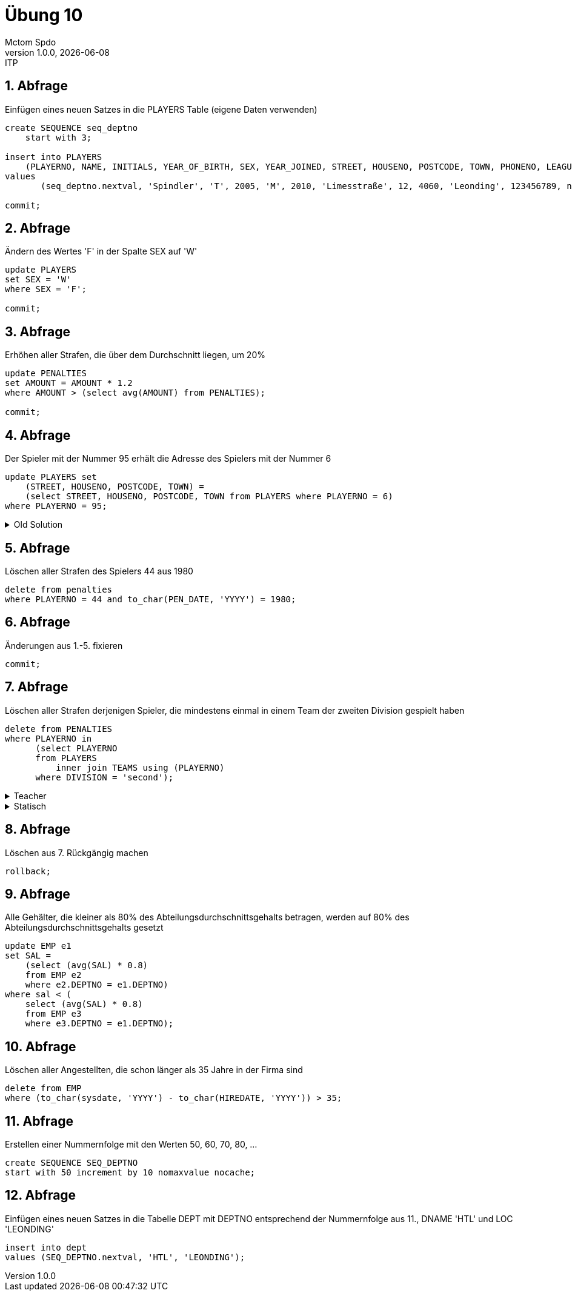 = Übung 10
Mctom Spdo
1.0.0, {docdate}: ITP
ifndef::imagesdir[:imagesdir: images]
:icons: font
:sectnums:
:stylesheet: ../../css/dark.css

== Abfrage

Einfügen eines neuen Satzes in die PLAYERS Table (eigene Daten verwenden)

[source,sql]
----
create SEQUENCE seq_deptno
    start with 3;

insert into PLAYERS
    (PLAYERNO, NAME, INITIALS, YEAR_OF_BIRTH, SEX, YEAR_JOINED, STREET, HOUSENO, POSTCODE, TOWN, PHONENO, LEAGUENO)
values
       (seq_deptno.nextval, 'Spindler', 'T', 2005, 'M', 2010, 'Limesstraße', 12, 4060, 'Leonding', 123456789, null);

commit;
----

== Abfrage

Ändern des Wertes 'F' in der Spalte SEX auf 'W'

[source,sql]
----
update PLAYERS
set SEX = 'W'
where SEX = 'F';

commit;
----

== Abfrage

Erhöhen aller Strafen, die über dem Durchschnitt liegen, um 20%

[source,sql]
----
update PENALTIES
set AMOUNT = AMOUNT * 1.2
where AMOUNT > (select avg(AMOUNT) from PENALTIES);

commit;
----

== Abfrage

Der Spieler mit der Nummer 95 erhält die Adresse des Spielers mit der Nummer 6

[source,sql]
----
update PLAYERS set
    (STREET, HOUSENO, POSTCODE, TOWN) =
    (select STREET, HOUSENO, POSTCODE, TOWN from PLAYERS where PLAYERNO = 6)
where PLAYERNO = 95;
----

.Old Solution
[%collapsible]
====

[source, sql]
----
update PLAYERS set
STREET = (select STREET from PLAYERS where PLAYERNO = 6),
HOUSENO = (select HOUSENO from PLAYERS where PLAYERNO = 6),
POSTCODE = (select POSTCODE from PLAYERS where PLAYERNO = 6),
TOWN = (select TOWN from PLAYERS where PLAYERNO = 6),
PHONENO = (select PHONENO from PLAYERS where PLAYERNO = 6) where PLAYERNO = 95;
----

====

== Abfrage

Löschen aller Strafen des Spielers 44 aus 1980

[source,sql]
----
delete from penalties
where PLAYERNO = 44 and to_char(PEN_DATE, 'YYYY') = 1980;
----

== Abfrage

Änderungen aus 1.-5. fixieren

[source,sql]
----
commit;
----

== Abfrage

Löschen aller Strafen derjenigen Spieler, die mindestens einmal in einem Team der zweiten Division gespielt haben

[source,sql]
----
delete from PENALTIES
where PLAYERNO in
      (select PLAYERNO
      from PLAYERS
          inner join TEAMS using (PLAYERNO)
      where DIVISION = 'second');
----

.Teacher
[%collapsible]
====

[source, sql]
----
delete PENALTIES
where PLAYERNO in
      (select PLAYERNO
      from MATCHES
      where TEAMNO =
            (select TEAMNO
            from TEAMS
            where DIVISION = 'second'));
----

====

.Statisch
[%collapsible]
====

[source, sql]
----
delete PENALTIES
where PLAYERNO in (
    select PLAYERNO
    from MATCHES
    where TEAMNO = 2);
----

====

== Abfrage

Löschen aus 7. Rückgängig machen

[source,sql]
----
rollback;
----

== Abfrage

Alle Gehälter, die kleiner als 80% des Abteilungsdurchschnittsgehalts betragen, werden auf 80% des Abteilungsdurchschnittsgehalts gesetzt

[source,sql]
----
update EMP e1
set SAL =
    (select (avg(SAL) * 0.8)
    from EMP e2
    where e2.DEPTNO = e1.DEPTNO)
where sal < (
    select (avg(SAL) * 0.8)
    from EMP e3
    where e3.DEPTNO = e1.DEPTNO);
----

== Abfrage

Löschen aller Angestellten, die schon länger als 35 Jahre in der Firma sind

[source,sql]
----
delete from EMP
where (to_char(sysdate, 'YYYY') - to_char(HIREDATE, 'YYYY')) > 35;
----

== Abfrage

Erstellen einer Nummernfolge mit den Werten 50, 60, 70, 80, ...

[source,sql]
----
create SEQUENCE SEQ_DEPTNO
start with 50 increment by 10 nomaxvalue nocache;
----

== Abfrage

Einfügen eines neuen Satzes in die Tabelle DEPT mit DEPTNO entsprechend der Nummernfolge aus 11., DNAME 'HTL' und LOC 'LEONDING'

[source,sql]
----
insert into dept
values (SEQ_DEPTNO.nextval, 'HTL', 'LEONDING');
----
